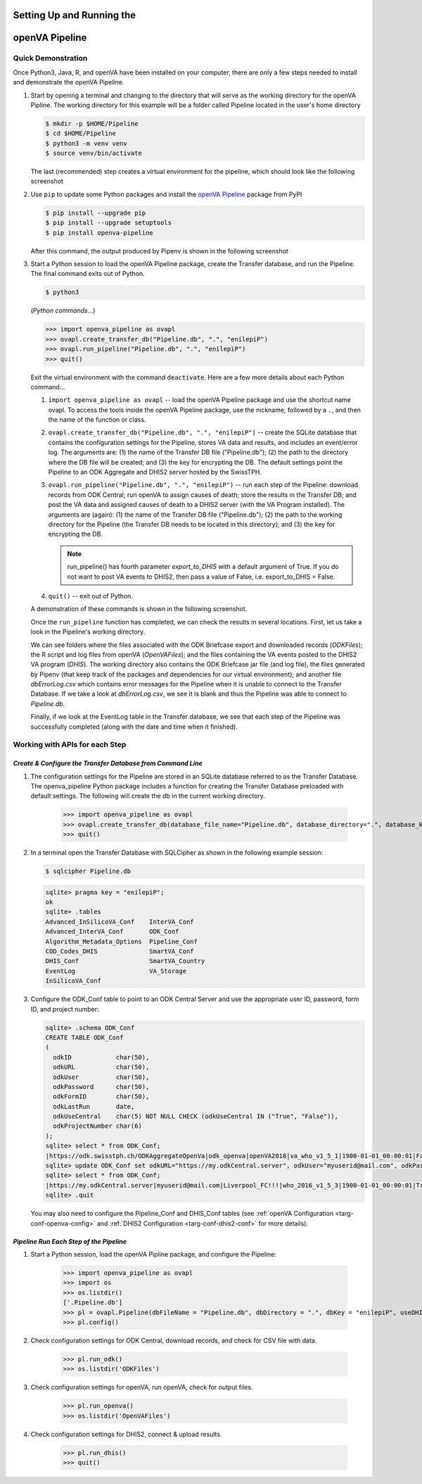 Setting Up and Running the 
==========================
**openVA Pipeline**
===================

**Quick Demonstration**
-----------------------

Once Python3, Java, R, and openVA have been installed on your computer, there
are only a few steps needed to install and demonstrate the openVA Pipeline.

#. Start by opening a terminal and changing to the directory that will serve
   as the working directory for the openVA Pipline.  The working directory
   for this example will be a folder called Pipeline located in the user's
   home directory

   .. code:: bash

      $ mkdir -p $HOME/Pipeline
      $ cd $HOME/Pipeline
      $ python3 -m venv venv
      $ source venv/bin/activate

   The last (recommended) step creates a virtual environment for the pipeline, which should look like the following
   screenshot


   .. image:: Screenshots/pipenvSetup.png


#. Use ``pip`` to update some Python packages and install the
   `openVA Pipeline <https://pypi.org/project/openva-pipeline/>`_ package from PyPI

   .. code:: bash

      $ pip install --upgrade pip
      $ pip install --upgrade setuptools
      $ pip install openva-pipeline

   After this command, the output produced by Pipenv is shown in the following screenshot


   .. image:: Screenshots/pipenvovapl.png


#. Start a Python session to load the openVA Pipeline package, create
   the Transfer database, and run the Pipeline.  The final command exits out of Python.


   .. code:: bash

      $ python3


   (*Python commands...*)

   .. code:: python

      >>> import openva_pipeline as ovapl
      >>> ovapl.create_transfer_db("Pipeline.db", ".", "enilepiP")
      >>> ovapl.run_pipeline("Pipeline.db", ".", "enilepiP")
      >>> quit()


   Exit the virtual environment with the command ``deactivate``. Here are a few more details about each Python command...

   #. ``import openva_pipeline as ovapl`` -- load the openVA Pipeline package
      and use the shortcut name ovapl.  To access the tools inside the openVA
      Pipeline package, use the nickname, followed by a ``.``, and then the name
      of the function or class.

   #. ``ovapl.create_transfer_db("Pipeline.db", ".", "enilepiP")`` -- create the
      SQLite database that contains the configuration settings for the Pipeline,
      stores VA data and results, and includes an event/error log.  The arguments
      are: (1) the name of the Transfer DB file ("Pipeline.db"); (2) the path
      to the directory where the DB file will be created; and (3) the
      key for encrypting the DB.  The default settings point the Pipeline to
      an ODK Aggregate and DHIS2 server hosted by the SwissTPH.

   #. ``ovapl.run_pipeline("Pipeline.db", ".", "enilepiP")``  -- run each
      step of the Pipeline: download records from ODK Central; run openVA to
      assign causes of death; store the results in the Transfer DB; and post the
      VA data and assigned causes of death to a DHIS2 server (with the VA Program
      installed).  The arguments are (again): (1) the name of the Transfer DB
      file ("Pipeline.db"); (2) the path to the working directory for the Pipeline
      (the Transfer DB needs to be located in this directory); and (3) the key for encrypting the DB.

      .. note:: run_pipeline() has fourth parameter *export_to_DHIS* with a default
                argument of True.  If you do not want to post VA events to DHIS2,
                then pass a value of False, i.e. export_to_DHIS = False.

   #. ``quit()`` -- exit out of Python.


   A demonstration of these commands is shown in the following screenshot.


   .. image:: Screenshots/runPipeline.png


   Once the ``run_pipeline`` function has completed, we can check the results in several
   locations.  First, let us take a look in the Pipeline's working directory.


   .. image:: Screenshots/filesCompletedRun.png


   We can see folders where the files associated with the ODK Briefcase export
   and downloaded records (*ODKFiles*); the R script and log files from openVA
   (*OpenVAFiles*); and the files containing the VA events posted to the DHIS2
   VA program (*DHIS*).  The working directory also contains the ODK Briefcase
   jar file (and log file), the files generated by Pipenv (that keep track of
   the packages and dependencies for our virtual environment); and another file
   *dbErrorLog.csv* which contains error messages for the Pipeline when it is
   unable to connect to the Transfer Database.  If we take a look at
   *dbErrorLog.csv*, we see it is blank and thus the Pipeline was
   able to connect to *Pipeline.db*.
   
   
   .. image:: Screenshots/dbErrorLogCompletedRun.png


   Finally, if we look at the EventLog table in the Transfer database, we see
   that each step of the Pipeline was successfully completed (along with the
   date and time when it finished).


   .. image:: Screenshots/transferDBCompletedRun.png




**Working with APIs for each Step**
-----------------------------------


*Create & Configure the Transfer Database from Command Line*
~~~~~~~~~~~~~~~~~~~~~~~~~~~~~~~~~~~~~~~~~~~~~~~~~~~~~~~~~~~~

#. The configuration settings for the Pipeline are stored in an SQLite database
   referred to as the Transfer Database.  The openva_pipeline Python package
   includes a function for creating the Transfer Database preloaded with default
   settings.  The following will create the db in the current working directory.

       >>> import openva_pipeline as ovapl
       >>> ovapl.create_transfer_db(database_file_name="Pipeline.db", database_directory=".", database_key="enilepiP")
       >>> quit()
  
#. In a terminal open the Transfer Database with SQLCipher as shown in the following
   example session:

   .. code:: bash

       $ sqlcipher Pipeline.db

   .. code:: sql

       sqlite> pragma key = "enilepiP";
       ok
       sqlite> .tables
       Advanced_InSilicoVA_Conf    InterVA_Conf              
       Advanced_InterVA_Conf       ODK_Conf                  
       Algorithm_Metadata_Options  Pipeline_Conf             
       COD_Codes_DHIS              SmartVA_Conf              
       DHIS_Conf                   SmartVA_Country           
       EventLog                    VA_Storage                
       InSilicoVA_Conf  

#. Configure the ODK_Conf table to point to an ODK Central Server and use
   the appropriate user ID, password, form ID, and project number:

   .. code:: sql

       sqlite> .schema ODK_Conf
       CREATE TABLE ODK_Conf
       (
         odkID            char(50),
         odkURL           char(50),
         odkUser          char(50),
         odkPassword      char(50),
         odkFormID        char(50),
         odkLastRun       date,
         odkUseCentral    char(5) NOT NULL CHECK (odkUseCentral IN ("True", "False")),
         odkProjectNumber char(6)
       );
       sqlite> select * from ODK_Conf;
       |https://odk.swisstph.ch/ODKAggregateOpenVa|odk_openva|openVA2018|va_who_v1_5_1|1900-01-01_00:00:01|False|40
       sqlite> update ODK_Conf set odkURL="https://my.odkCentral.server", odkUser="myuserid@mail.com", odkPassword="Liverpool_FC!!!", odkFormID="who_2016_v1_5_3", odkUseCentral="True", odkProjectNumber="20";
       sqlite> select * from ODK_Conf;
       |https://my.odkCentral.server|myuserid@mail.com|Liverpool_FC!!!|who_2016_v1_5_3|1900-01-01_00:00:01|True|20
       sqlite> .quit

   You may also need to configure the Pipeline_Conf and DHIS_Conf tables (see
   :ref:`openVA Configuration <targ-conf-openva-config>` and :ref:`DHIS2 Configuration <targ-conf-dhis2-conf>` for more details).

*Pipeline Run Each Step of the Pipeline*
~~~~~~~~~~~~~~~~~~~~~~~~~~~~~~~~~~~~~~~~~~

#. Start a Python session, load the openVA Pipline package, and configure the Pipeline:

       >>> import openva_pipeline as ovapl
       >>> import os
       >>> os.listdir()
       ['.Pipeline.db']
       >>> pl = ovapl.Pipeline(dbFileName = "Pipeline.db", dbDirectory = ".", dbKey = "enilepiP", useDHIS = "True")
       >>> pl.config()

#. Check configuration settings for ODK Central, download records, and check for CSV file with data.

       >>> pl.run_odk()
       >>> os.listdir('ODKFiles')

#. Check configuration settings for openVA, run openVA, check for output files.

       >>> pl.run_openva()
       >>> os.listdir('OpenVAFiles')

#. Check configuration settings for DHIS2, connect & upload results.

       >>> pl.run_dhis()
       >>> quit()

..
   *ODK Central*
   ~~~~~~~~~~~~~~~~~~~~~~~~~~~

   *OpenVA*
   ~~~~~~~~

   *DHIS2*
   ~~~~~~~

   *Storing Results in the Transfer Database*
   ~~~~~~~~~~~~~~~~~~~~~~~~~~~~~~~~~~~~~~~~~~

